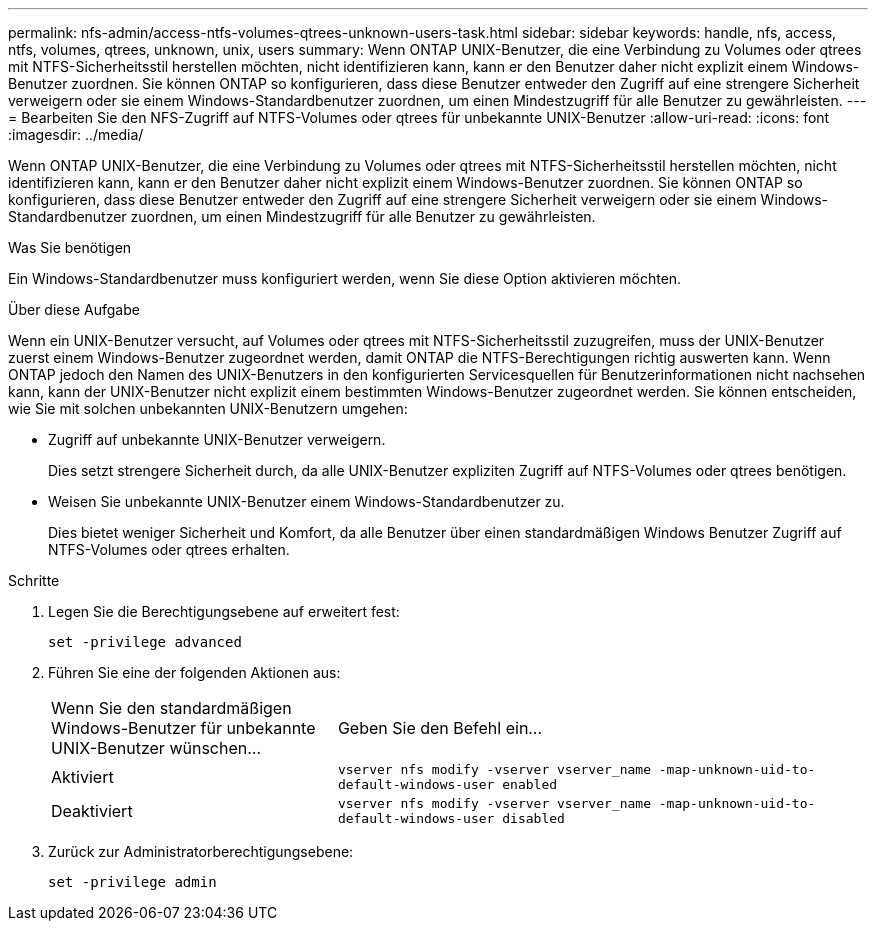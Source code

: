 ---
permalink: nfs-admin/access-ntfs-volumes-qtrees-unknown-users-task.html 
sidebar: sidebar 
keywords: handle, nfs, access, ntfs, volumes, qtrees, unknown, unix, users 
summary: Wenn ONTAP UNIX-Benutzer, die eine Verbindung zu Volumes oder qtrees mit NTFS-Sicherheitsstil herstellen möchten, nicht identifizieren kann, kann er den Benutzer daher nicht explizit einem Windows-Benutzer zuordnen. Sie können ONTAP so konfigurieren, dass diese Benutzer entweder den Zugriff auf eine strengere Sicherheit verweigern oder sie einem Windows-Standardbenutzer zuordnen, um einen Mindestzugriff für alle Benutzer zu gewährleisten. 
---
= Bearbeiten Sie den NFS-Zugriff auf NTFS-Volumes oder qtrees für unbekannte UNIX-Benutzer
:allow-uri-read: 
:icons: font
:imagesdir: ../media/


[role="lead"]
Wenn ONTAP UNIX-Benutzer, die eine Verbindung zu Volumes oder qtrees mit NTFS-Sicherheitsstil herstellen möchten, nicht identifizieren kann, kann er den Benutzer daher nicht explizit einem Windows-Benutzer zuordnen. Sie können ONTAP so konfigurieren, dass diese Benutzer entweder den Zugriff auf eine strengere Sicherheit verweigern oder sie einem Windows-Standardbenutzer zuordnen, um einen Mindestzugriff für alle Benutzer zu gewährleisten.

.Was Sie benötigen
Ein Windows-Standardbenutzer muss konfiguriert werden, wenn Sie diese Option aktivieren möchten.

.Über diese Aufgabe
Wenn ein UNIX-Benutzer versucht, auf Volumes oder qtrees mit NTFS-Sicherheitsstil zuzugreifen, muss der UNIX-Benutzer zuerst einem Windows-Benutzer zugeordnet werden, damit ONTAP die NTFS-Berechtigungen richtig auswerten kann. Wenn ONTAP jedoch den Namen des UNIX-Benutzers in den konfigurierten Servicesquellen für Benutzerinformationen nicht nachsehen kann, kann der UNIX-Benutzer nicht explizit einem bestimmten Windows-Benutzer zugeordnet werden. Sie können entscheiden, wie Sie mit solchen unbekannten UNIX-Benutzern umgehen:

* Zugriff auf unbekannte UNIX-Benutzer verweigern.
+
Dies setzt strengere Sicherheit durch, da alle UNIX-Benutzer expliziten Zugriff auf NTFS-Volumes oder qtrees benötigen.

* Weisen Sie unbekannte UNIX-Benutzer einem Windows-Standardbenutzer zu.
+
Dies bietet weniger Sicherheit und Komfort, da alle Benutzer über einen standardmäßigen Windows Benutzer Zugriff auf NTFS-Volumes oder qtrees erhalten.



.Schritte
. Legen Sie die Berechtigungsebene auf erweitert fest:
+
`set -privilege advanced`

. Führen Sie eine der folgenden Aktionen aus:
+
[cols="35,65"]
|===


| Wenn Sie den standardmäßigen Windows-Benutzer für unbekannte UNIX-Benutzer wünschen... | Geben Sie den Befehl ein... 


 a| 
Aktiviert
 a| 
`vserver nfs modify -vserver vserver_name -map-unknown-uid-to-default-windows-user enabled`



 a| 
Deaktiviert
 a| 
`vserver nfs modify -vserver vserver_name -map-unknown-uid-to-default-windows-user disabled`

|===
. Zurück zur Administratorberechtigungsebene:
+
`set -privilege admin`



